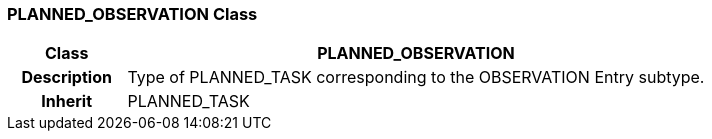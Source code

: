=== PLANNED_OBSERVATION Class

[cols="^1,2,3"]
|===
h|*Class*
2+^h|*PLANNED_OBSERVATION*

h|*Description*
2+a|Type of PLANNED_TASK corresponding to the OBSERVATION Entry subtype.

h|*Inherit*
2+|PLANNED_TASK

|===
